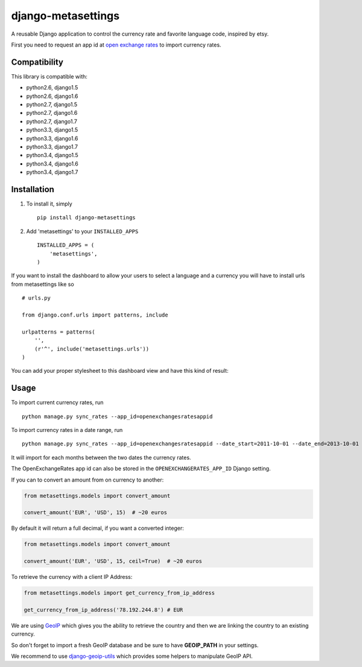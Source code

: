 ===================
django-metasettings
===================

.. image:: https://secure.travis-ci.org/thoas/django-metasettings.png?branch=master
    :alt: Build Status
    :target: http://travis-ci.org/thoas/django-metasettings

A reusable Django application to control the currency rate and favorite
language code, inspired by etsy.

First you need to request an app id at
`open exchange rates <https://openexchangerates.org/>`_ to import currency rates.

Compatibility
-------------

This library is compatible with:

- python2.6, django1.5
- python2.6, django1.6
- python2.7, django1.5
- python2.7, django1.6
- python2.7, django1.7
- python3.3, django1.5
- python3.3, django1.6
- python3.3, django1.7
- python3.4, django1.5
- python3.4, django1.6
- python3.4, django1.7

Installation
------------

1. To install it, simply ::

    pip install django-metasettings

2. Add 'metasettings' to your ``INSTALLED_APPS`` ::

    INSTALLED_APPS = (
        'metasettings',
    )

If you want to install the dashboard to allow your users to select a language
and a currency you will have to install urls from metasettings like so ::

    # urls.py

    from django.conf.urls import patterns, include

    urlpatterns = patterns(
        '',
        (r'^', include('metasettings.urls'))
    )

You can add your proper stylesheet to this dashboard view and have this kind
of result:

.. image:: http://cl.ly/image/2j0I3V1B0G1w/metasettings.png


Usage
-----

To import current currency rates, run ::

    python manage.py sync_rates --app_id=openexchangesratesappid


To import currency rates in a date range, run ::

    python manage.py sync_rates --app_id=openexchangesratesappid --date_start=2011-10-01 --date_end=2013-10-01

It will import for each months between the two dates the currency rates.

The OpenExchangeRates app id can also be stored in the
``OPENEXCHANGERATES_APP_ID`` Django setting.

If you can to convert an amount from on currency to another:

.. code-block:: python

    from metasettings.models import convert_amount

    convert_amount('EUR', 'USD', 15)  # ~20 euros


By default it will return a full decimal, if you want a converted integer:

.. code-block:: python

    from metasettings.models import convert_amount

    convert_amount('EUR', 'USD', 15, ceil=True)  # ~20 euros


To retrieve the currency with a client IP Address:

.. code-block:: python

    from metasettings.models import get_currency_from_ip_address

    get_currency_from_ip_address('78.192.244.8') # EUR

We are using `GeoIP`_ which gives you the ability to retrieve the country and
then we are linking the country to an existing currency.

So don't forget to import a fresh GeoIP database and be sure to have **GEOIP_PATH**
in your settings.

We recommend to use `django-geoip-utils <https://github.com/thoas/django-geoip-utils>`_
which provides some helpers to manipulate GeoIP API.

.. _GeoIP: https://docs.djangoproject.com/en/dev/ref/contrib/gis/geoip/
